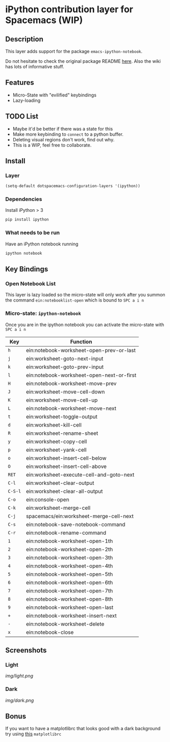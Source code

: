 
* iPython contribution layer for Spacemacs (WIP)

** Description 
This layer adds support for the package =emacs-ipython-notebook=.

Do not hesitate to check the original package README [[https://github.com/millejoh/emacs-ipython-notebook][here]]. Also the wiki has
lots of informative stuff.

** Features
- Micro-State with "evilified" keybindings
- Lazy-loading
** TODO List
- Maybe it'd be better if there was a state for this
- Make more keybinding to =connect= to a python buffer.
- Deleting visual regions don't work, find out why.
- This is a WIP, feel free to collaborate.

** Install
*** Layer
#+begin_src emacs-lisp
  (setq-default dotspacemacs-configuration-layers '(ipython))
#+end_src
*** Dependencies
Install iPython > 3
#+begin_src sh
  pip install ipython
#+end_src
*** What needs to be run
Have an iPython notebook running
#+begin_src sh
  ipython notebook
#+end_src

** Key Bindings

*** Open Notebook List
This layer is lazy loaded so the micro-state will only work after you summon the
command =ein:notebooklist-open= which is bound to =SPC a i n=
*** Micro-state: =ipython-notebook= 
Once you are in the ipython notebook you can activate the micro-state with
=SPC a i n=

| Key     | Function                                  |
|---------+-------------------------------------------|
| =h=     | ein:notebook-worksheet-open-prev-or-last  |
| =j=     | ein:worksheet-goto-next-input             |
| =k=     | ein:worksheet-goto-prev-input             |
| =l=     | ein:notebook-worksheet-open-next-or-first |
| =H=     | ein:notebook-worksheet-move-prev          |
| =J=     | ein:worksheet-move-cell-down              |
| =K=     | ein:worksheet-move-cell-up                |
| =L=     | ein:notebook-worksheet-move-next          |
| =t=     | ein:worksheet-toggle-output               |
| =d=     | ein:worksheet-kill-cell                   |
| =R=     | ein:worksheet-rename-sheet                |
| =y=     | ein:worksheet-copy-cell                   |
| =p=     | ein:worksheet-yank-cell                   |
| =o=     | ein:worksheet-insert-cell-below           |
| =O=     | ein:worksheet-insert-cell-above           |
| =RET=   | ein:worksheet-execute-cell-and-goto-next  |
| =C-l=   | ein:worksheet-clear-output                |
| =C-S-l= | ein:worksheet-clear-all-output            |
| =C-o=   | ein:console-open                          |
| =C-k=   | ein:worksheet-merge-cell                  |
| =C-j=   | spacemacs/ein:worksheet-merge-cell-next   |
| =C-s=   | ein:notebook-save-notebook-command        |
| =C-r=   | ein:notebook-rename-command               |
| =1=     | ein:notebook-worksheet-open-1th           |
| =2=     | ein:notebook-worksheet-open-2th           |
| =3=     | ein:notebook-worksheet-open-3th           |
| =4=     | ein:notebook-worksheet-open-4th           |
| =5=     | ein:notebook-worksheet-open-5th           |
| =6=     | ein:notebook-worksheet-open-6th           |
| =7=     | ein:notebook-worksheet-open-7th           |
| =8=     | ein:notebook-worksheet-open-8th           |
| =9=     | ein:notebook-worksheet-open-last          |
| =+=     | ein:notebook-worksheet-insert-next        |
| =-=     | ein:notebook-worksheet-delete             |
| =x=     | ein:notebook-close                        |

** Screenshots
*** Light
[[img/light.png]]
*** Dark
[[img/dark.png]]

** Bonus
If you want to have a matplotlibrc that looks good with a dark background try
using [[file:matplotlibrc][this]] =matplotlibrc=

